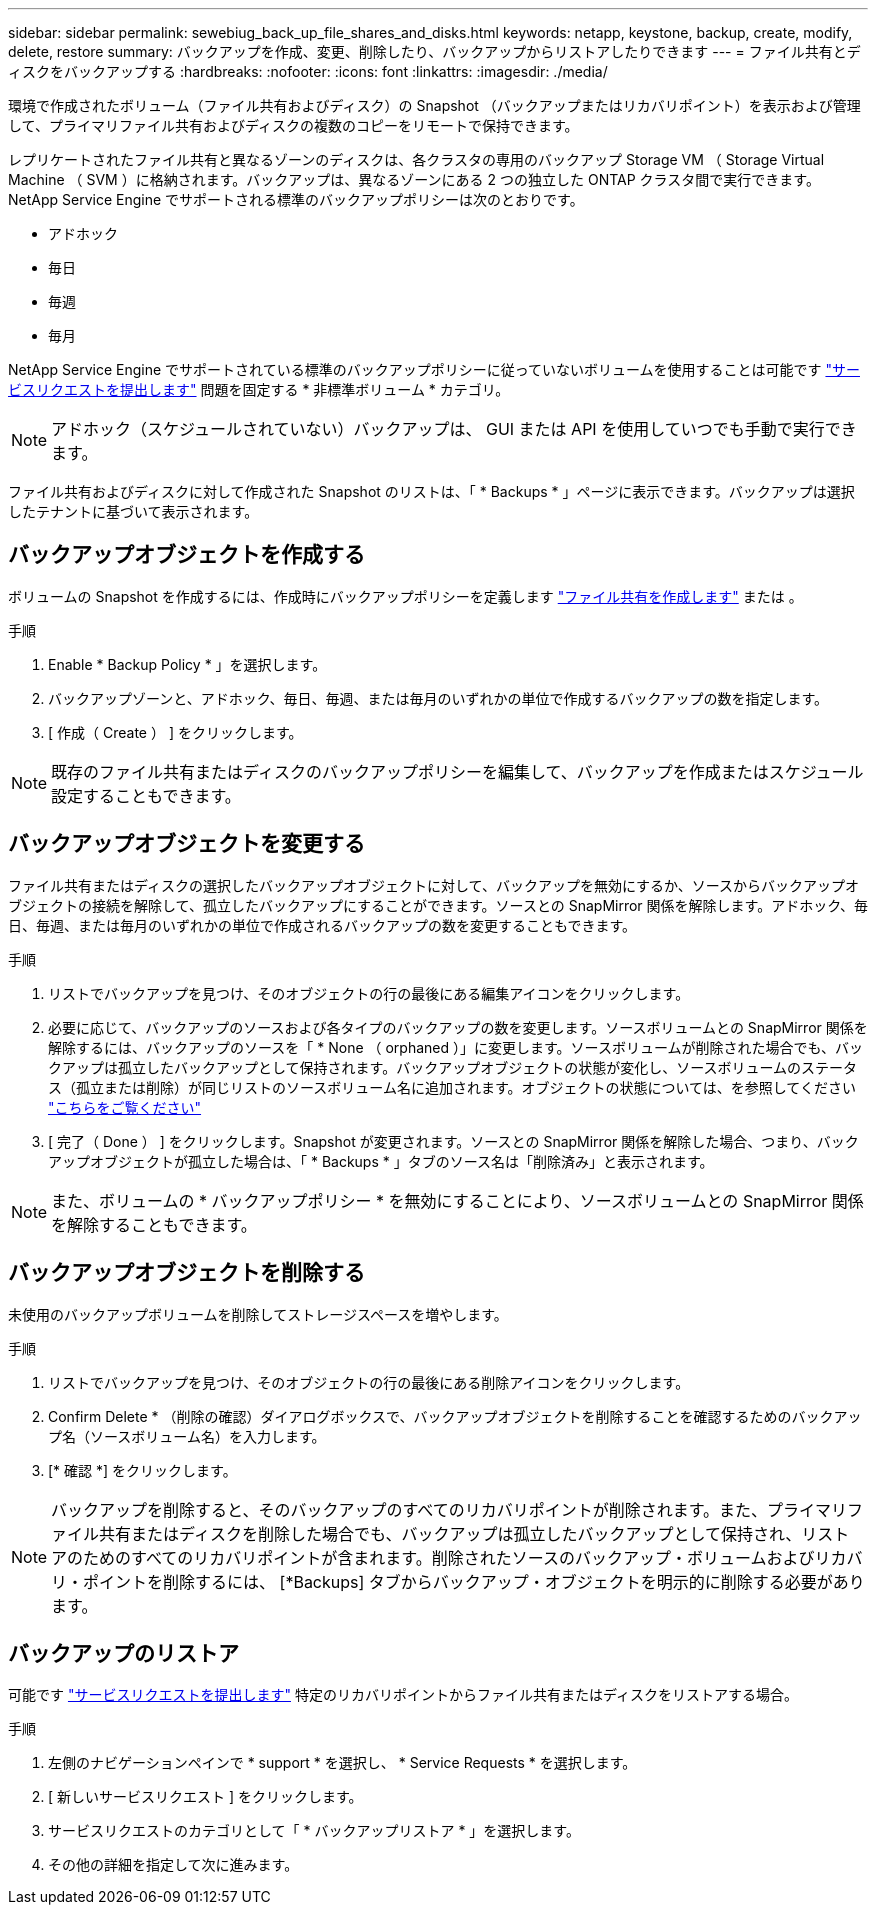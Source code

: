 ---
sidebar: sidebar 
permalink: sewebiug_back_up_file_shares_and_disks.html 
keywords: netapp, keystone, backup, create, modify, delete, restore 
summary: バックアップを作成、変更、削除したり、バックアップからリストアしたりできます 
---
= ファイル共有とディスクをバックアップする
:hardbreaks:
:nofooter: 
:icons: font
:linkattrs: 
:imagesdir: ./media/


[role="lead"]
環境で作成されたボリューム（ファイル共有およびディスク）の Snapshot （バックアップまたはリカバリポイント）を表示および管理して、プライマリファイル共有およびディスクの複数のコピーをリモートで保持できます。

レプリケートされたファイル共有と異なるゾーンのディスクは、各クラスタの専用のバックアップ Storage VM （ Storage Virtual Machine （ SVM ）に格納されます。バックアップは、異なるゾーンにある 2 つの独立した ONTAP クラスタ間で実行できます。NetApp Service Engine でサポートされる標準のバックアップポリシーは次のとおりです。

* アドホック
* 毎日
* 毎週
* 毎月


NetApp Service Engine でサポートされている標準のバックアップポリシーに従っていないボリュームを使用することは可能です link:https://docs.netapp.com/us-en/keystone/sewebiug_raise_a_service_request.html["サービスリクエストを提出します"] 問題を固定する * 非標準ボリューム * カテゴリ。


NOTE: アドホック（スケジュールされていない）バックアップは、 GUI または API を使用していつでも手動で実行できます。

ファイル共有およびディスクに対して作成された Snapshot のリストは、「 * Backups * 」ページに表示できます。バックアップは選択したテナントに基づいて表示されます。



== バックアップオブジェクトを作成する

ボリュームの Snapshot を作成するには、作成時にバックアップポリシーを定義します link:https://docs.netapp.com/us-en/keystone/sewebiug_create_a_new_file_share.html["ファイル共有を作成します"] または 。

.手順
. Enable * Backup Policy * 」を選択します。
. バックアップゾーンと、アドホック、毎日、毎週、または毎月のいずれかの単位で作成するバックアップの数を指定します。
. [ 作成（ Create ） ] をクリックします。



NOTE: 既存のファイル共有またはディスクのバックアップポリシーを編集して、バックアップを作成またはスケジュール設定することもできます。



== バックアップオブジェクトを変更する

ファイル共有またはディスクの選択したバックアップオブジェクトに対して、バックアップを無効にするか、ソースからバックアップオブジェクトの接続を解除して、孤立したバックアップにすることができます。ソースとの SnapMirror 関係を解除します。アドホック、毎日、毎週、または毎月のいずれかの単位で作成されるバックアップの数を変更することもできます。

.手順
. リストでバックアップを見つけ、そのオブジェクトの行の最後にある編集アイコンをクリックします。
. 必要に応じて、バックアップのソースおよび各タイプのバックアップの数を変更します。ソースボリュームとの SnapMirror 関係を解除するには、バックアップのソースを「 * None （ orphaned ）」に変更します。ソースボリュームが削除された場合でも、バックアップは孤立したバックアップとして保持されます。バックアップオブジェクトの状態が変化し、ソースボリュームのステータス（孤立または削除）が同じリストのソースボリューム名に追加されます。オブジェクトの状態については、を参照してください link:https://docs.netapp.com/us-en/keystone/sewebiug_netapp_service_engine_web_interface_overview.html#Object-states["こちらをご覧ください"]
. [ 完了（ Done ） ] をクリックします。Snapshot が変更されます。ソースとの SnapMirror 関係を解除した場合、つまり、バックアップオブジェクトが孤立した場合は、「 * Backups * 」タブのソース名は「削除済み」と表示されます。



NOTE: また、ボリュームの * バックアップポリシー * を無効にすることにより、ソースボリュームとの SnapMirror 関係を解除することもできます。



== バックアップオブジェクトを削除する

未使用のバックアップボリュームを削除してストレージスペースを増やします。

.手順
. リストでバックアップを見つけ、そのオブジェクトの行の最後にある削除アイコンをクリックします。
. Confirm Delete * （削除の確認）ダイアログボックスで、バックアップオブジェクトを削除することを確認するためのバックアップ名（ソースボリューム名）を入力します。
. [* 確認 *] をクリックします。



NOTE: バックアップを削除すると、そのバックアップのすべてのリカバリポイントが削除されます。また、プライマリファイル共有またはディスクを削除した場合でも、バックアップは孤立したバックアップとして保持され、リストアのためのすべてのリカバリポイントが含まれます。削除されたソースのバックアップ・ボリュームおよびリカバリ・ポイントを削除するには、 [*Backups] タブからバックアップ・オブジェクトを明示的に削除する必要があります。



== バックアップのリストア

可能です link:https://docs.netapp.com/us-en/keystone/sewebiug_raise_a_service_request.html["サービスリクエストを提出します"] 特定のリカバリポイントからファイル共有またはディスクをリストアする場合。

.手順
. 左側のナビゲーションペインで * support * を選択し、 * Service Requests * を選択します。
. [ 新しいサービスリクエスト ] をクリックします。
. サービスリクエストのカテゴリとして「 * バックアップリストア * 」を選択します。
. その他の詳細を指定して次に進みます。


